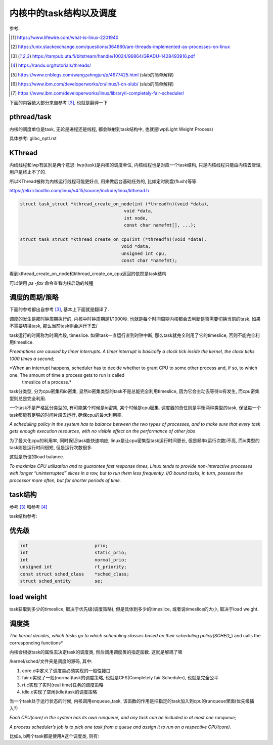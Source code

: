 ########################
内核中的task结构以及调度
########################

参考:

.. [1] https://www.lifewire.com/what-is-linux-2201940

.. [2] https://unix.stackexchange.com/questions/364660/are-threads-implemented-as-processes-on-linux
 
.. [3] https://tampub.uta.fi/bitstream/handle/10024/96864/GRADU-1428493916.pdf
 
.. [4] https://randu.org/tutorials/threads/

.. [5] https://www.cnblogs.com/wangzahngjun/p/4977425.html (slab的简单解释)

.. [6] https://www.ibm.com/developerworks/cn/linux/l-cn-slub/ (slub的简单解释)

.. [7] https://www.ibm.com/developerworks/linux/library/l-completely-fair-scheduler/


下面的内容绝大部分来自参考 [3]_, 也就是翻译一下

pthread/task
=============

内核的调度单位是task, 无论是进程还是线程, 都会映射到task结构中, 也就是lwp(Light Weight Process)

具体参考: glibc_nptl.rst


KThread
===========

内线线程和lwp有区别是两个意思: lwp(task)是内核的调度单位, 内核线程也是对应一个task结构, 只是内核线程只能由内核去管理, 用户是终止不了的.

所以KThread被称为内核运行线程可能更好点, 用来做后台基础任务的, 比如定时刷盘(flush)等等.

https://elixir.bootlin.com/linux/v4.15/source/include/linux/kthread.h

.. code-block:: c

    struct task_struct *kthread_create_on_node(int (*threadfn)(void *data),
    					   void *data,
    					   int node,
    					   const char namefmt[], ...);

    struct task_struct *kthread_create_on_cpu(int (*threadfn)(void *data),
    					  void *data,
    					  unsigned int cpu,
    					  const char *namefmt);   
    
看到kthread_create_on_node和kthread_create_on_cpu返回的依然是task结构

可以使用 *ps -fax* 命令查看内核启动的线程


调度的周期/策略
================

下面的参考都出自参考 [3]_, 基本上下面就是翻译了.

调度的发生是那时钟周期执行的, 内核中时钟周期是1/1000秒. 也就是每个时间周期内核都会去判断是否需要切换当前的task. 如果不需要切换task, 那么当前task则会运行下去/

task运行的时间称为时间片段, timeslice. 如果task一直运行直到时钟中断, 那么task就完全利用了它的timeslice, 否则不能完全利用timeslice.

*Preemptions are caused by timer interrupts. A timer interrupt is basically a clock tick inside the kernel, the clock ticks 1000 times a second;*

*When an interrupt happens, scheduler has to decide whether to grant CPU to some other process and, if so, to which one. The amount of time a process gets to run is called
 timeslice of a process.*
  

task分类型, 分为cpu密集和io密集, 显然io密集类型的task不是总能完全利用timeslice, 因为它会主动去等待io有发生, 而cpu密集型则总是完全利用. 

一个task不是严格区分类型的, 有可能某个时候是io密集, 某个时候是cpu密集. 调度器的责任则是平衡两种类型的task, 保证每一个task都能有足够的时间片段去运行, 确保cpu的最大利用率.

*A scheduling policy in the system has to balance between the two types of processes, and to make sure that every task gets enough execution resources, with no visible effect on the performance of
other jobs*


为了最大化cpu的利用率, 同时保证task能快速响应, linux是让cpu密集型task运行时间更长, 但是频率(运行次数)不高, 而io类型的task则是运行时间很短, 但是运行次数很多.

这就是所谓的load balance.

*To maximize CPU utilization and to guarantee fast response times, Linux tends to provide non-interactive processes with longer “uninterrupted” slices in a row, but to run them less
frequently. I/O bound tasks, in turn, possess the processor more often, but for shorter periods of time.*


task结构
=============

参考 [3]_ 和参考 [4]_


task结构参考: 





优先级
==========


.. code-block:: c

    int				prio;
    int				static_prio;
    int				normal_prio;
    unsigned int		rt_priority;
    const struct sched_class	*sched_class;
    struct sched_entity		se;


load weight
==============

task获取到多少的timeslice, 取决于优先级(调度策略), 但是具体到多少的timeslice, 或者说timeslice的大小, 取决于load weight.


调度类
==========

*The kernel decides, which tasks go to which scheduling classes based on their scheduling policy(SCHED_*) and calls the corresponding functions*

内核会根据task的属性去决定task的调度类, 然后调用调度类的指定函数. 这就是解耦了嘛

/kernel/sched/文件夹是调度的源码, 其中:

1. core.c中定义了调度类必须实现的一般性接口

2. fair.c实现了一般(normal)task的调度策略, 也就是CFS(Completely fair Scheduler), 也就是完全公平

3. rt.c实现了实时(real time)任务的调度策略

4. idle.c实现了空闲(idle)task的调度策略



当一个task处于运行状态的时候, 内核调用enqueue_task, 该函数的作用是把指定的task加入到cpu的runqueue里面(优先级插入?)

*Each CPU(core) in the system has its own runqueue, and any task can be included in at most one runqueue;*

*A process scheduler’s job is to pick one task from a queue and assign it to run on a respective CPU(core).*



比如a, b两个task都是使用A这个调度类, 则有:


